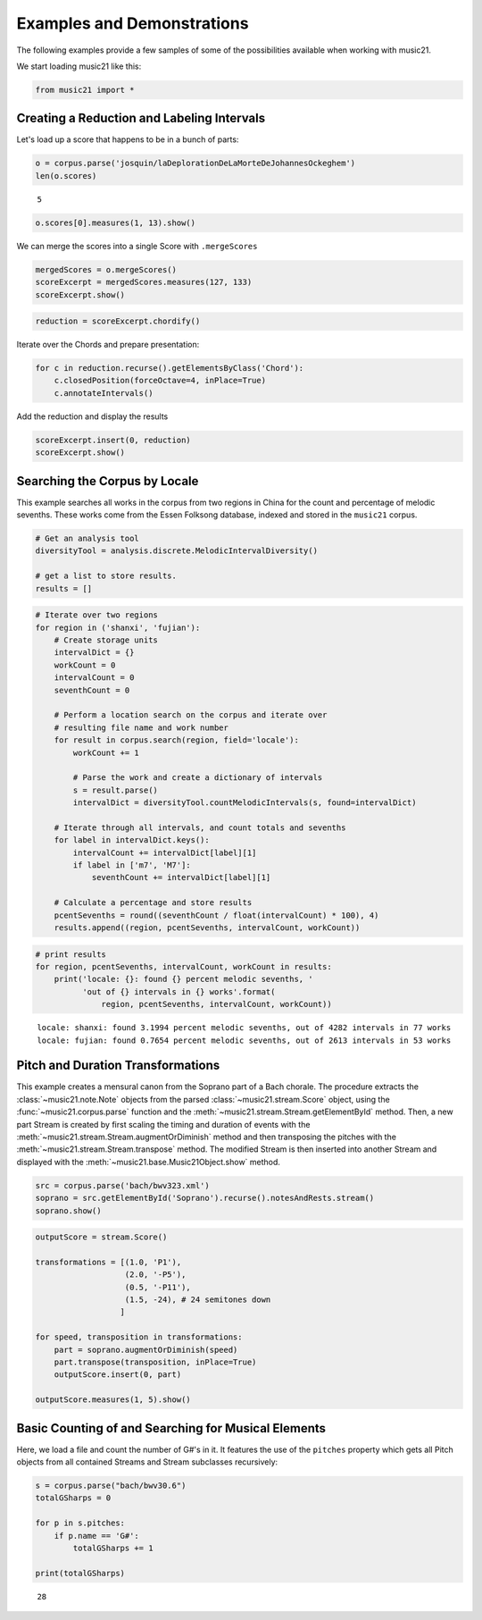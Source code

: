 .. _examples:

.. WARNING: DO NOT EDIT THIS FILE:
   AUTOMATICALLY GENERATED.
   PLEASE EDIT THE .py FILE DIRECTLY.


Examples and Demonstrations
===========================

The following examples provide a few samples of some of the
possibilities available when working with music21.

We start loading music21 like this:

.. code:: ipython3

    from music21 import *

Creating a Reduction and Labeling Intervals
-------------------------------------------

Let's load up a score that happens to be in a bunch of parts:

.. code:: ipython3

    o = corpus.parse('josquin/laDeplorationDeLaMorteDeJohannesOckeghem')
    len(o.scores)




.. parsed-literal::
   :class: ipython-result

    5



.. code:: ipython3

    o.scores[0].measures(1, 13).show()



.. image:: examples_4_0.png
   :width: 748px
   :height: 155px


We can merge the scores into a single Score with ``.mergeScores``

.. code:: ipython3

    mergedScores = o.mergeScores()
    scoreExcerpt = mergedScores.measures(127, 133)
    scoreExcerpt.show()



.. image:: examples_6_0.png
   :width: 748px
   :height: 442px


.. code:: ipython3

    reduction = scoreExcerpt.chordify()

Iterate over the Chords and prepare presentation:

.. code:: ipython3

    for c in reduction.recurse().getElementsByClass('Chord'):
        c.closedPosition(forceOctave=4, inPlace=True)
        c.annotateIntervals()

Add the reduction and display the results

.. code:: ipython3

    scoreExcerpt.insert(0, reduction)
    scoreExcerpt.show()



.. image:: examples_11_0.png
   :width: 748px
   :height: 573px


Searching the Corpus by Locale
------------------------------

This example searches all works in the corpus from two regions in China
for the count and percentage of melodic sevenths. These works come from
the Essen Folksong database, indexed and stored in the ``music21``
corpus.

.. code:: ipython3

    # Get an analysis tool
    diversityTool = analysis.discrete.MelodicIntervalDiversity()
    
    # get a list to store results.
    results = []

.. code:: ipython3

    # Iterate over two regions
    for region in ('shanxi', 'fujian'):
        # Create storage units
        intervalDict = {}
        workCount = 0
        intervalCount = 0
        seventhCount = 0
        
        # Perform a location search on the corpus and iterate over 
        # resulting file name and work number
        for result in corpus.search(region, field='locale'):
            workCount += 1
        
            # Parse the work and create a dictionary of intervals
            s = result.parse()
            intervalDict = diversityTool.countMelodicIntervals(s, found=intervalDict)
        
        # Iterate through all intervals, and count totals and sevenths
        for label in intervalDict.keys():
            intervalCount += intervalDict[label][1] 
            if label in ['m7', 'M7']:
                seventhCount += intervalDict[label][1]
        
        # Calculate a percentage and store results
        pcentSevenths = round((seventhCount / float(intervalCount) * 100), 4)
        results.append((region, pcentSevenths, intervalCount, workCount))

.. code:: ipython3

    # print results
    for region, pcentSevenths, intervalCount, workCount in results: 
        print('locale: {}: found {} percent melodic sevenths, '
              'out of {} intervals in {} works'.format(
                  region, pcentSevenths, intervalCount, workCount))


.. parsed-literal::
   :class: ipython-result

    locale: shanxi: found 3.1994 percent melodic sevenths, out of 4282 intervals in 77 works
    locale: fujian: found 0.7654 percent melodic sevenths, out of 2613 intervals in 53 works


Pitch and Duration Transformations
----------------------------------

This example creates a mensural canon from the Soprano part of a Bach
chorale. The procedure extracts the :class:`~music21.note.Note`
objects from the parsed :class:`~music21.stream.Score` object, using
the :func:`~music21.corpus.parse` function and the
:meth:`~music21.stream.Stream.getElementById` method. Then, a new part
Stream is created by first scaling the timing and duration of events
with the :meth:`~music21.stream.Stream.augmentOrDiminish` method and
then transposing the pitches with the
:meth:`~music21.stream.Stream.transpose` method. The modified Stream
is then inserted into another Stream and displayed with the
:meth:`~music21.base.Music21Object.show` method.

.. code:: ipython3

    src = corpus.parse('bach/bwv323.xml')
    soprano = src.getElementById('Soprano').recurse().notesAndRests.stream()
    soprano.show()



.. image:: examples_17_0.png
   :width: 748px
   :height: 155px


.. code:: ipython3

    outputScore = stream.Score()
    
    transformations = [(1.0, 'P1'),
                       (2.0, '-P5'),
                       (0.5, '-P11'),
                       (1.5, -24), # 24 semitones down
                      ]
    
    for speed, transposition in transformations:
        part = soprano.augmentOrDiminish(speed)
        part.transpose(transposition, inPlace=True)
        outputScore.insert(0, part)
        
    outputScore.measures(1, 5).show()



.. image:: examples_18_0.png
   :width: 748px
   :height: 276px


Basic Counting of and Searching for Musical Elements
----------------------------------------------------

Here, we load a file and count the number of G#'s in it. It features the
use of the ``pitches`` property which gets all Pitch objects from all
contained Streams and Stream subclasses recursively:

.. code:: ipython3

    s = corpus.parse("bach/bwv30.6")
    totalGSharps = 0
    
    for p in s.pitches:
        if p.name == 'G#':
            totalGSharps += 1
    
    print(totalGSharps)


.. parsed-literal::
   :class: ipython-result

    28
